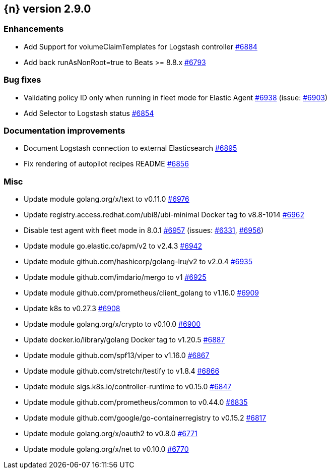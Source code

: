 :issue: https://github.com/elastic/cloud-on-k8s/issues/
:pull: https://github.com/elastic/cloud-on-k8s/pull/

[[release-notes-2.9.0]]
== {n} version 2.9.0




[[enhancement-2.9.0]]
[float]
=== Enhancements

* Add Support for volumeClaimTemplates for Logstash controller {pull}6884[#6884]
* Add back runAsNonRoot=true to Beats >= 8.8.x {pull}6793[#6793]

[[bug-2.9.0]]
[float]
=== Bug fixes

* Validating policy ID only when running in fleet mode for Elastic Agent {pull}6938[#6938] (issue: {issue}6903[#6903])
* Add Selector to Logstash status {pull}6854[#6854]

[[docs-2.9.0]]
[float]
=== Documentation improvements

* Document Logstash connection to external Elasticsearch {pull}6895[#6895]
* Fix rendering of autopilot recipes README {pull}6856[#6856]

[[nogroup-2.9.0]]
[float]
=== Misc

* Update module golang.org/x/text to v0.11.0 {pull}6976[#6976]
* Update registry.access.redhat.com/ubi8/ubi-minimal Docker tag to v8.8-1014 {pull}6962[#6962]
* Disable test agent with fleet mode in 8.0.1 {pull}6957[#6957] (issues: {issue}6331[#6331], {issue}6956[#6956])
* Update module go.elastic.co/apm/v2 to v2.4.3 {pull}6942[#6942]
* Update module github.com/hashicorp/golang-lru/v2 to v2.0.4 {pull}6935[#6935]
* Update module github.com/imdario/mergo to v1 {pull}6925[#6925]
* Update module github.com/prometheus/client_golang to v1.16.0 {pull}6909[#6909]
* Update k8s to v0.27.3 {pull}6908[#6908]
* Update module golang.org/x/crypto to v0.10.0 {pull}6900[#6900]
* Update docker.io/library/golang Docker tag to v1.20.5 {pull}6887[#6887]
* Update module github.com/spf13/viper to v1.16.0 {pull}6867[#6867]
* Update module github.com/stretchr/testify to v1.8.4 {pull}6866[#6866]
* Update module sigs.k8s.io/controller-runtime to v0.15.0 {pull}6847[#6847]
* Update module github.com/prometheus/common to v0.44.0 {pull}6835[#6835]
* Update module github.com/google/go-containerregistry to v0.15.2 {pull}6817[#6817]
* Update module golang.org/x/oauth2 to v0.8.0 {pull}6771[#6771]
* Update module golang.org/x/net to v0.10.0 {pull}6770[#6770]

